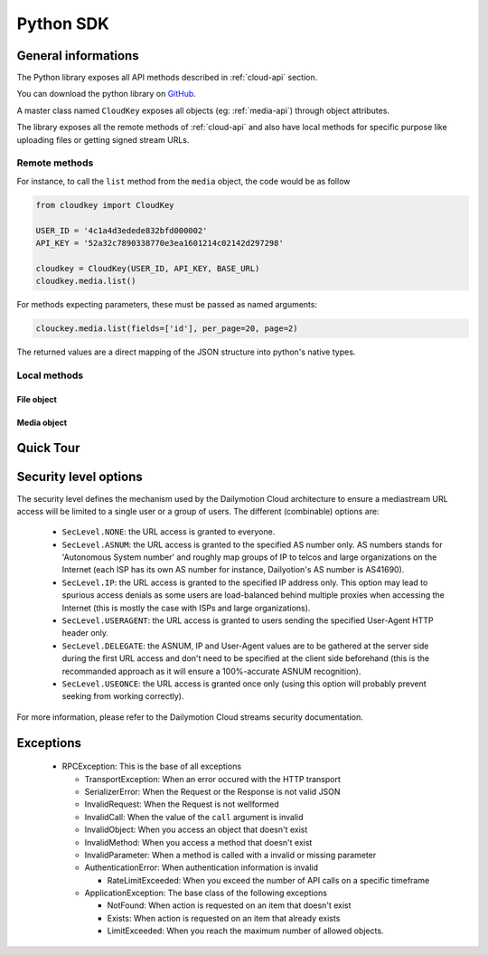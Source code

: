 .. _python-sdk:

**********
Python SDK
**********

General informations
====================

The Python library exposes all API methods described in :ref:`cloud-api` section.

You can download the python library on `GitHub <http://github.com/dailymotion/cloudkey-py>`_.

A master class named ``CloudKey`` exposes all objects (eg: :ref:`media-api`) through object attributes.

The library exposes all the remote methods of :ref:`cloud-api` and also have local methods for specific purpose like uploading files or getting signed stream URLs.

Remote methods
--------------

For instance, to call the ``list`` method from the ``media`` object, the code would be as follow

.. code-block:: python

  from cloudkey import CloudKey

  USER_ID = '4c1a4d3edede832bfd000002'
  API_KEY = '52a32c7890338770e3ea1601214c02142d297298'

  cloudkey = CloudKey(USER_ID, API_KEY, BASE_URL)
  cloudkey.media.list()

For methods expecting parameters, these must be passed as named arguments:

.. code-block:: python

   clouckey.media.list(fields=['id'], per_page=20, page=2)

The returned values are a direct mapping of the JSON structure into python's native types.

Local methods
-------------

File object
^^^^^^^^^^^

.. function:: upload_file(file)

   Upload a local file to Dailymotion Cloud using its path.

  :param file: the path of the file
  :type file: str
  :returns: A dict containing the ``url`` where the uploaded file can be accessed
  :rtype: dict

Media object
^^^^^^^^^^^^

.. function:: get_embed_url(id, seclevel=None, asnum=None, ip=None, useragent=None, expires=None)

   This method returns a signed URL to a Dailymotion Cloud player embed (see the API reference for details).

   The generated URL is perishable, and access is granted based on the provided security level bitmask.

   :param id: the id of the new media object.
   :type id: media ID
   :param seclevel: the security level bitmask (default is ``SecLevel.NONE``, see below for details).
   :type seclevel: int
   :param expires: the UNIX epoch expiration time (default is ``time() + 7200`` (2 hours from now)).
   :type expires: int

   The following arguments may be required if the ``SecLevel.DELEGATE`` option is not specified in the seclevel parameter, depending on the other options. This is not recommanded as it would probably lead to spurious access denials, mainly due to GeoIP databases discrepancies.

   :param asnum: the client's autonomous system number (default is ``None``).
   :type asnum: str
   :param ip: the client's IP adress (default is ``None``).
   :type ip: str
   :param useragent: the client's HTTP User-Agent header (default is ``None``).
   :type useragent: str

   Example::

      // Create an embed URL limited only to the AS of the end-user and valid for 1 hour
      url = cloudkey.media.get_embed_url(id=media['id'], seclevel=SecLevel.DELEGATE | SecLevel.ASNUM, expires=time() + 3600)
   
.. function:: get_stream_url(id, preset='mp4_h264_aac', seclevel=None, asnum=None, ip=None, useragent=None, expires=None)

   This method returns a signed URL to a Dailymotion Cloud video stream (see the API reference for details).

   The generated URL is perishable, and access is granted based on the provided security level bitmask.

   :param id: the id of the new media object.
   :type id: media ID
   :param preset: the desired media asset preset name (default is ``mp4_h264_aac``).
   :type preset: str
   :param seclevel: the security level bitmask (default is ``SecLevel.NONE``, see below for details).
   :type seclevel: int
   :param expires: the UNIX epoch expiration time (default is ``time() + 7200`` (2 hours from now)).
   :type expires: int

   The following arguments may be required if the ``SecLevel.DELEGATE`` option is not specified in the seclevel parameter, depending on the other options. This is not recommanded as it would probably lead to spurious access denials, mainly due to GeoIP databases discrepancies.

   :param asnum: the client's autonomous system number (default is ``None``).
   :type asnum: str
   :param ip: the client's IP adress (default is ``None``).
   :type ip: str
   :param useragent: the client's HTTP User-Agent header (default is ``None``).
   :type useragent: str


Quick Tour
==========


Security level options
======================

The security level defines the mechanism used by the Dailymotion Cloud architecture to ensure a mediastream
URL access will be limited to a single user or a group of users. The different (combinable) options are:

 - ``SecLevel.NONE``: the URL access is granted to everyone.
 - ``SecLevel.ASNUM``: the URL access is granted to the specified AS number only. AS numbers stands for 'Autonomous System number' and roughly map groups of IP to telcos and large organizations on the Internet (each ISP has its own AS number for instance, Dailyotion's AS number is AS41690).
 - ``SecLevel.IP``: the URL access is granted to the specified IP address only. This option may lead to spurious access denials as some users are load-balanced behind multiple proxies when accessing the Internet (this is mostly the case with ISPs and large organizations).
 - ``SecLevel.USERAGENT``: the URL access is granted to users sending the specified User-Agent HTTP header only.
 - ``SecLevel.DELEGATE``: the ASNUM, IP and User-Agent values are to be gathered at the server side during the first URL access and don't need to be specified at the client side beforehand (this is the recommanded approach as it will ensure a 100%-accurate ASNUM recognition).
 - ``SecLevel.USEONCE``: the URL access is granted once only (using this option will probably prevent seeking from working correctly).

For more information, please refer to the Dailymotion Cloud streams security documentation.

Exceptions
==========

 * RPCException: This is the base of all exceptions

   * TransportException: When an error occured with the HTTP transport
   * SerializerError: When the Request or the Response is not valid JSON
   * InvalidRequest: When the Request is not wellformed
   * InvalidCall: When the value of the ``call`` argument is invalid
   * InvalidObject: When you access an object that doesn't exist
   * InvalidMethod: When you access a method that doesn't exist
   * InvalidParameter: When a method is called with a invalid or missing parameter
   * AuthenticationError: When authentication information is invalid

     * RateLimitExceeded: When you exceed the number of API calls on a specific timeframe

   * ApplicationException: The base class of the following exceptions

     * NotFound: When action is requested on an item that doesn't exist
     * Exists: When action is requested on an item that already exists
     * LimitExceeded: When you reach the maximum number of allowed objects.

